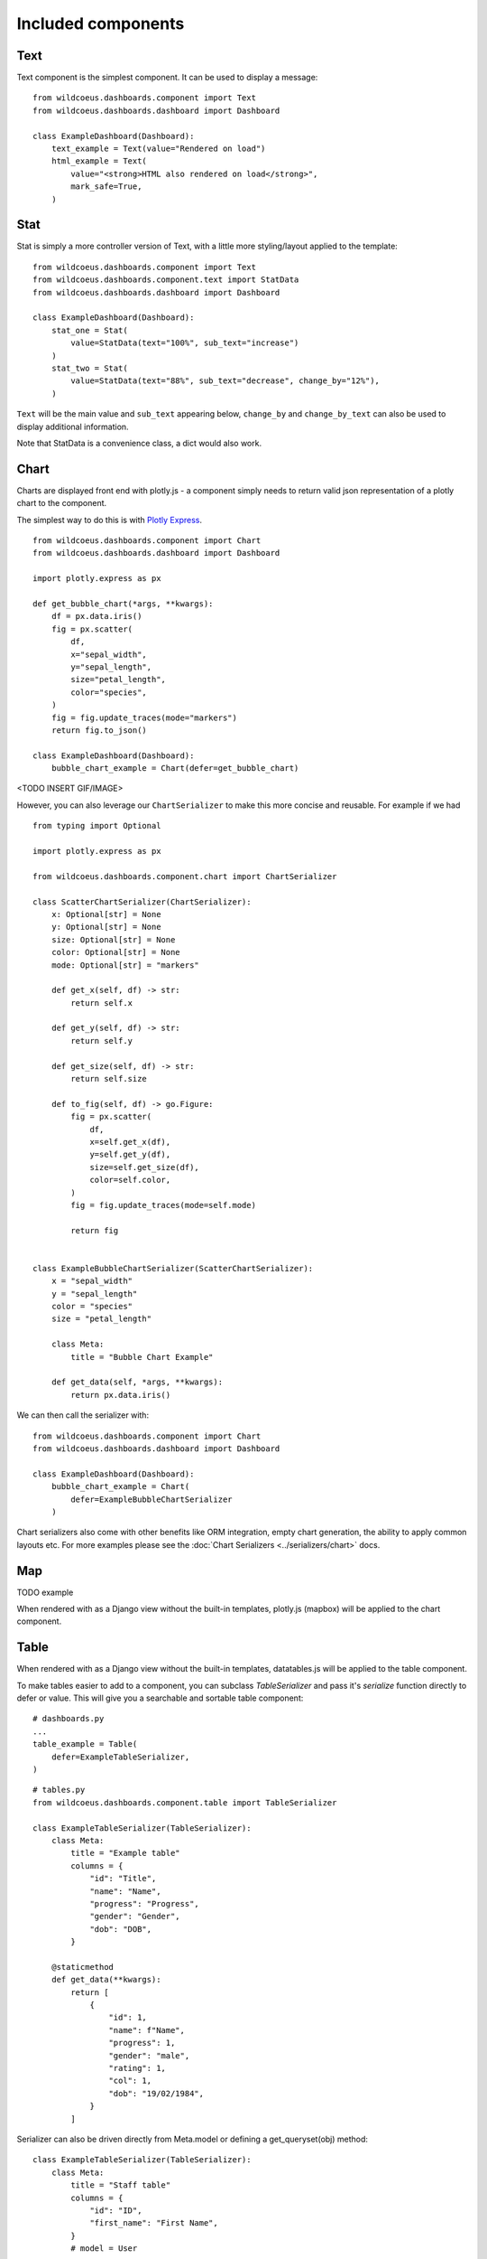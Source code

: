

Included components
===================

Text
++++

Text component is the simplest component. It can be used to display a message:

::

    from wildcoeus.dashboards.component import Text
    from wildcoeus.dashboards.dashboard import Dashboard

    class ExampleDashboard(Dashboard):
        text_example = Text(value="Rendered on load")
        html_example = Text(
            value="<strong>HTML also rendered on load</strong>",
            mark_safe=True,
        )


Stat
++++

Stat is simply a more controller version of Text, with a little more styling/layout applied to the template:

::

    from wildcoeus.dashboards.component import Text
    from wildcoeus.dashboards.component.text import StatData
    from wildcoeus.dashboards.dashboard import Dashboard

    class ExampleDashboard(Dashboard):
        stat_one = Stat(
            value=StatData(text="100%", sub_text="increase")
        )
        stat_two = Stat(
            value=StatData(text="88%", sub_text="decrease", change_by="12%"),
        )


``Text`` will be the main value and ``sub_text`` appearing below, ``change_by`` and ``change_by_text`` can
also be used to display additional information.

Note that StatData is a convenience class, a dict would also work.


Chart
+++++

Charts are displayed front end with plotly.js - a component simply needs to return valid json representation
of a plotly chart to the component.

The simplest way to do this is with `Plotly Express <https://plotly.com/python/plotly-express/>`_.

::

    from wildcoeus.dashboards.component import Chart
    from wildcoeus.dashboards.dashboard import Dashboard

    import plotly.express as px

    def get_bubble_chart(*args, **kwargs):
        df = px.data.iris()
        fig = px.scatter(
            df,
            x="sepal_width",
            y="sepal_length",
            size="petal_length",
            color="species",
        )
        fig = fig.update_traces(mode="markers")
        return fig.to_json()

    class ExampleDashboard(Dashboard):
        bubble_chart_example = Chart(defer=get_bubble_chart)

<TODO INSERT GIF/IMAGE>

However, you can also leverage our ``ChartSerializer`` to make this more concise and reusable. For example if we had

::

    from typing import Optional

    import plotly.express as px

    from wildcoeus.dashboards.component.chart import ChartSerializer

    class ScatterChartSerializer(ChartSerializer):
        x: Optional[str] = None
        y: Optional[str] = None
        size: Optional[str] = None
        color: Optional[str] = None
        mode: Optional[str] = "markers"

        def get_x(self, df) -> str:
            return self.x

        def get_y(self, df) -> str:
            return self.y

        def get_size(self, df) -> str:
            return self.size

        def to_fig(self, df) -> go.Figure:
            fig = px.scatter(
                df,
                x=self.get_x(df),
                y=self.get_y(df),
                size=self.get_size(df),
                color=self.color,
            )
            fig = fig.update_traces(mode=self.mode)

            return fig


    class ExampleBubbleChartSerializer(ScatterChartSerializer):
        x = "sepal_width"
        y = "sepal_length"
        color = "species"
        size = "petal_length"

        class Meta:
            title = "Bubble Chart Example"

        def get_data(self, *args, **kwargs):
            return px.data.iris()

We can then call the serializer with:

::

    from wildcoeus.dashboards.component import Chart
    from wildcoeus.dashboards.dashboard import Dashboard

    class ExampleDashboard(Dashboard):
        bubble_chart_example = Chart(
            defer=ExampleBubbleChartSerializer
        )


Chart serializers also come with other benefits like ORM integration, empty chart generation, the ability to apply
common layouts etc. For more examples please see the :doc:`Chart Serializers <../serializers/chart>` docs.

Map
+++

TODO example

When rendered with as a Django view without the built-in templates, plotly.js (mapbox) will be applied to the chart component.

Table
+++++

When rendered with as a Django view without the built-in templates, datatables.js will be applied to the table component.

To make tables easier to add to a component, you can subclass `TableSerializer` and pass
it's `serialize` function directly to defer or value. This will give you a searchable and sortable
table component:

::

    # dashboards.py
    ...
    table_example = Table(
        defer=ExampleTableSerializer,
    )


::

    # tables.py
    from wildcoeus.dashboards.component.table import TableSerializer

    class ExampleTableSerializer(TableSerializer):
        class Meta:
            title = "Example table"
            columns = {
                "id": "Title",
                "name": "Name",
                "progress": "Progress",
                "gender": "Gender",
                "dob": "DOB",
            }

        @staticmethod
        def get_data(**kwargs):
            return [
                {
                    "id": 1,
                    "name": f"Name",
                    "progress": 1,
                    "gender": "male",
                    "rating": 1,
                    "col": 1,
                    "dob": "19/02/1984",
                }
            ]

Serializer can also be driven directly from Meta.model or defining a get_queryset(obj) method:

::

    class ExampleTableSerializer(TableSerializer):
        class Meta:
            title = "Staff table"
            columns = {
                "id": "ID",
                "first_name": "First Name",
            }
            # model = User

        @classmethod
        def get_queryset(cls, **kwargs):
            """
            kwargs are passed through from value/defer as above
            """
            return User.objects.filter(is_staff=True)


You can also customise any of the columns in the serializer via `get_FOO_value`:

::

    class ExampleTableSerializer(TableSerializer):
        ...

        @staticmethod
        def get_first_name_value(obj):
            return obj.first_name.upper()

Additional `Table` attributes:

* ``page_size`` (``int`` - ``default=10``): set the paging size
* ``searching/paging/ordering`` (``bool`` - ``default=True``): enable/disable relevant datatables features.

Additional `TableSerializer` Meta attributes

* ``first_as_absolute_url`` (``bool`` - ``default=False``): if the model or object has a get_absolute_url use it in the first column.
* ``force_lower`` - (``bool`` - ``default=True``): forces searching and sorting of data to use lower values.

BasicTable
++++++++++

Basic tables work the same as table, with the js, search & sort disabled.

::

    table_example_not_deferred = BasicTable(
        value=ExampleTableSerializer,
    )

Form
++++

The ``Form`` component allows you to add forms to your dashboard.
There are a number of reasons why you may want to do this, such as: adding filtering
or including a form to create an object.

To include a form in your Dashboard simple add a ``Form`` component and pass
a ``DashboardForm`` instance as the ``form`` attribute.  A ``DashboardForm`` is
a normal Django ``Form`` with some additional helper methods.

As well as the form you can pass some optional attributes to control how it functions:

* ``css_classes`` (``dict``): Allows you to change the default css class for ``form``, ``table`` and ``button``
* ``form`` (``DashboardForm``): The Form to render
* ``method`` (``str``): whether to submit the form as a GET or a POST
* ``trigger`` (``str``): what triggers a change.  Can be ``change`` or ``submit``
* ``submit_url`` (``str``): url the form submits to.

::

    from django import forms

    from wildcoeus.dashboards.dashboard import Dashboard
    from wildcoeus.dashboards.component import Form
    from wildcoeus.dashboards.forms import DashboardForm

    class GradeForm(DashboardForm):
        grade = forms.ChoiceField(
            choices=(
                ("all", "All"),
                ("a", "A"),
                ("b", "B"),
                ("c", "C"),
            )
        )

    class DemoDashboard(Dashboard):
        grade_form = Form(
            form=GradeForm,
        )
        ...

This creates a form with a single dropdown with grades form A-C shown.  You can imagine
this being useful as a filter on a table, where students can be filtered based on
their grade.

::

    # dashboards.py
    import random
    from django import forms

    from wildcoeus.dashboards.dashboard import Dashboard
    from wildcoeus.dashboards.component import Form
    from wildcoeus.dashboards.forms import DashboardForm
    from wildcoeus.dashboards.component.table import TableSerializer


    class StudentSerializer(TableSerializer):
        class Meta:
            title = "Students"
            columns = {
                "name": "Name",
                "grade": "Grade",
            }

        @staticmethod
        def get_data(filters, **kwargs):
            students = [
                {
                    "name": f"Student {r}",
                    "grade": random.choice(["a", "b", "c"]),
                }
                for r in range(10)
            ]
            # apply grade filter if available
            if filters and "grade" in filters and filters["grade"] != "all":
                students = list(filter(lambda x: x["grade"] == filters["grade"], students))

            return students


    class GradeForm(DashboardForm):
        grade = forms.ChoiceField(
            choices=(
                ("all", "All"),
                ("a", "A"),
                ("b", "B"),
                ("c", "C"),
            )
        )


    class StudentDashboard(Dashboard):
        grade_form = Form(
            form=GradeForm,
            method="get",
            dependents=["student_table"],
        )
        student_table = Table(value=StudentSerializer)

        class Meta:
            name = "Students"


    registry.register(StudentDashboard)

.. image:: ../_images/components_form_filter.png
   :alt: Form Filter

.. image:: ../_images/components_form_filter_applied.png
   :alt: Form Filter Applied

This example includes everything in the one file but in reality you may want to
split these up into different files to keep your code clean.

You will notice ``dependents`` has been set as an attribute on the ``Form`` component.
If populated, this refreshes all components listed when the form is changed.
In the example above, ``student_table`` will be refreshed when the ``grade_form``
changes.

As well as reloading the component, all form data is automatically passed into
the ``get_data()`` method of the ``TableSerializer`` when the form is changed.
In the example we use this to filter down the students based on the grade selected.

As mentioned you may also want to add a form which creates data.  This can also
be achieved following the same process but with an additional ``save()`` method
on the ``DashboardForm`` to define how to create the data.  When doing this type
of form you will also want to pass ``method="post"`` and ``trigger="submit"`` into
the ``Form`` component

::

    # dashboards.py
    import random
    import copy
    from django import forms

    from wildcoeus.dashboards.dashboard import Dashboard
    from wildcoeus.dashboards.component import Form
    from wildcoeus.dashboards.forms import DashboardForm
    from wildcoeus.dashboards.component.table import TableSerializer


    student_list = [
        {
            "name": f"Student {r}",
            "grade": random.choice(["a", "b", "c"]),
        }
        for r in range(5)
    ]


    class StudentSerializer(TableSerializer):
        class Meta:
            title = "Students"
            columns = {
                "name": "Name",
                "grade": "Grade",
            }

        @staticmethod
        def get_data(filters, **kwargs):
            global student_list

            students = copy.copy(student_list)

            # apply grade filter if available
            if filters and "grade" in filters and filters["grade"] != "all":
                students = list(filter(lambda x: x["grade"] == filters["grade"], students))

            return students


    class GradeForm(DashboardForm):
        grade = forms.ChoiceField(
            choices=(
                ("all", "All"),
                ("a", "A"),
                ("b", "B"),
                ("c", "C"),
            )
        )


    class AddStudentForm(DashboardForm):
        name = forms.CharField(required=True)
        final_grade = forms.ChoiceField(
            choices=(
                ("a", "A"),
                ("b", "B"),
                ("c", "C"),
            )
        )

        def save(self):
            global student_list

            student_list.append(
                {
                    "name": self.cleaned_data["name"],
                    "grade": self.cleaned_data["final_grade"],
                }
            )


    class StudentDashboard(Dashboard):
        grade_form = Form(
            form=GradeForm,
            method="get",
            dependents=["student_table"],
        )
        student_table = BasicTable(value=StudentSerializer)
        add_form = Form(
            form=AddStudentForm,
            method="post",
            trigger="submit",
            css_classes={"btn": "btn btn-primary"},
            dependents=["student_table"]
        )

        class Meta:
            name = "Students"


    registry.register(StudentDashboard)


.. image:: ../_images/components_add_form.png
   :alt: Form Filter Applied


Notice that we are updating a global variable for ``student_list`` in this example
but in real life you could do this with a django Model instead.